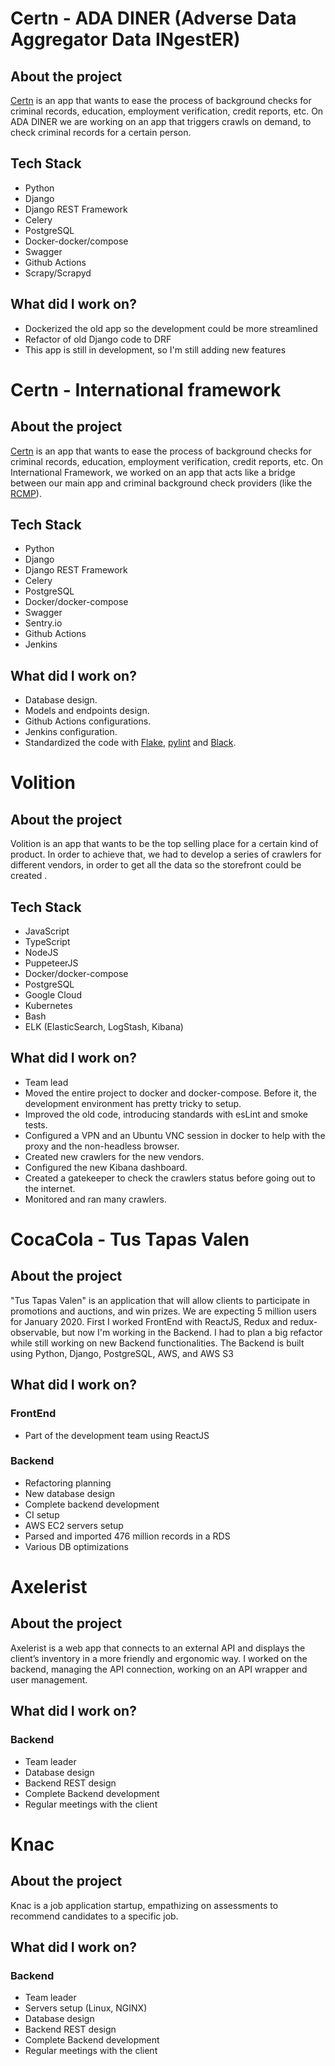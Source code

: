 #+hugo_base_dir: ./
#+hugo_section: ./projects

#+hugo_weight: auto
#+hugo_auto_set_lastmod: t

#+author: Roger Gonzalez

* Certn - ADA DINER (Adverse Data Aggregator Data INgestER)
:PROPERTIES:
:EXPORT_FILE_NAME: certn-ada-diner
:EXPORT_DATE: 2020-10-01
:END:
** About the project
[[https://certn.co][Certn]] is an app that wants to ease the process of background checks for criminal
records, education, employment verification, credit reports, etc. On
ADA DINER we are working on an app that triggers crawls on demand, to check
criminal records for a certain person.
** Tech Stack
- Python
- Django
- Django REST Framework
- Celery
- PostgreSQL
- Docker-docker/compose
- Swagger
- Github Actions
- Scrapy/Scrapyd
** What did I work on?
- Dockerized the old app so the development could be more streamlined
- Refactor of old Django code to DRF
- This app is still in development, so I'm still adding new features
* Certn - International framework
:PROPERTIES:
:EXPORT_FILE_NAME: certn-intl-framework
:EXPORT_DATE: 2020-09-01
:END:
** About the project
[[https://certn.co][Certn]] is an app that wants to ease the process of background checks for criminal
records, education, employment verification, credit reports, etc. On
International Framework, we worked on an app that acts like a bridge between our
main app and criminal background check providers (like the [[https://rcmp-grc.gc.ca][RCMP]]).
** Tech Stack
- Python
- Django
- Django REST Framework
- Celery
- PostgreSQL
- Docker/docker-compose
- Swagger
- Sentry.io
- Github Actions
- Jenkins
** What did I work on?
- Database design.
- Models and endpoints design.
- Github Actions configurations.
- Jenkins configuration.
- Standardized the code with [[https://flake8.pycqa.org/en/latest/][Flake]], [[https://www.pylint.org/][pylint]] and [[https://black.readthedocs.io/en/stable/][Black]].

* Volition
:PROPERTIES:
:EXPORT_FILE_NAME: volition
:EXPORT_DATE: 2020-07-01
:END:
** About the project
Volition is an app that wants to be the top selling place for a certain kind of
product. In order to achieve that, we had to develop a series of crawlers for
different vendors, in order to get all the data so the storefront could be
created .
** Tech Stack
- JavaScript
- TypeScript
- NodeJS
- PuppeteerJS
- Docker/docker-compose
- PostgreSQL
- Google Cloud
- Kubernetes
- Bash
- ELK (ElasticSearch, LogStash, Kibana)
** What did I work on?
- Team lead
- Moved the entire project to docker and docker-compose. Before it, the
  development environment has pretty tricky to setup. 
- Improved the old code, introducing standards with esLint and smoke tests.
- Configured a VPN and an Ubuntu VNC session in docker to help with the proxy
  and the non-headless browser.
- Created new crawlers for the new vendors.
- Configured the new Kibana dashboard.
- Created a gatekeeper to check the crawlers status before going out to the
  internet. 
- Monitored and ran many crawlers.
* CocaCola - Tus Tapas Valen
:PROPERTIES:
:EXPORT_FILE_NAME: tus-tapas-valen
:EXPORT_DATE: 2019-04-01
:END:
** About the project
"Tus Tapas Valen" is an application that will allow clients to participate in
promotions and auctions, and win prizes. We are expecting 5 million users for
January 2020. First I worked FrontEnd with ReactJS, Redux and redux-observable,
but now I'm working in the Backend. I had to plan a big refactor while still
working on new Backend functionalities. The Backend is built using Python,
Django, PostgreSQL, AWS, and AWS S3 

[[/cocacola-01.jpg]]
[[/cocacola-02.jpg]]
[[/cocacola-03.jpg]]
[[/cocacola-04.jpg]]
[[/cocacola-05.jpg]]
[[/cocacola-06.jpg]]

** What did I work on?
*** FrontEnd
- Part of the development team using ReactJS
*** Backend
- Refactoring planning
- New database design
- Complete backend development
- CI setup
- AWS EC2 servers setup
- Parsed and imported 476 million records in a RDS
- Various DB optimizations
* Axelerist
:PROPERTIES:
:EXPORT_FILE_NAME: axelerist
:EXPORT_DATE: 2018-06-01
:END:
** About the project
Axelerist is a web app that connects to an external API and displays the
client’s inventory in a more friendly and ergonomic way. I worked on the
backend, managing the API connection, working on an API wrapper and user
management. 

[[/axelerist-01.jpg]]
[[/axelerist-02.jpg]]
[[/axelerist-03.jpg]]

** What did I work on?
*** Backend
- Team leader
- Database design
- Backend REST design
- Complete Backend development
- Regular meetings with the client

* Knac
:PROPERTIES:
:EXPORT_FILE_NAME: knac
:EXPORT_DATE: 2019-02-01
:END:
** About the project
Knac is a job application startup, empathizing on assessments to recommend
candidates to a specific job. 

[[/knac-01.jpg]]
[[/knac-02.jpg]]

** What did I work on?
*** Backend
- Team leader
- Servers setup (Linux, NGINX)
- Database design
- Backend REST design
- Complete Backend development
- Regular meetings with the client
* COMMENT Local Variables
# Local Variables:
# eval: (org-hugo-auto-export-mode)
# End:



